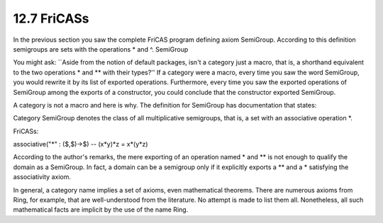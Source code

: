 .. status: ok


12.7 FriCASs
------------

In the previous section you saw the complete FriCAS program defining
axiom SemiGroup. According to this definition semigroups are sets with
the operations * and ^. SemiGroup

You might ask: \`\`Aside from the notion of default packages, isn't a
category just a macro, that is, a shorthand equivalent to the two
operations * and ** with their types?'' If a category were a macro,
every time you saw the word SemiGroup, you would rewrite it by its list
of exported operations. Furthermore, every time you saw the exported
operations of SemiGroup among the exports of a constructor, you could
conclude that the constructor exported SemiGroup.

A category is not a macro and here is why. The definition for SemiGroup
has documentation that states:



Category SemiGroup denotes the class of all multiplicative semigroups,
that is, a set with an associative operation *.

FriCASs:

associative("*" : ($,$)->$) -- (x*y)*z = x*(y*z)



According to the author's remarks, the mere exporting of an operation
named * and ** is not enough to qualify the domain as a SemiGroup. In
fact, a domain can be a semigroup only if it explicitly exports a **
and a * satisfying the associativity axiom.

In general, a category name implies a set of axioms, even mathematical
theorems. There are numerous axioms from Ring, for example, that are
well-understood from the literature. No attempt is made to list them
all. Nonetheless, all such mathematical facts are implicit by the use of
the name Ring.



